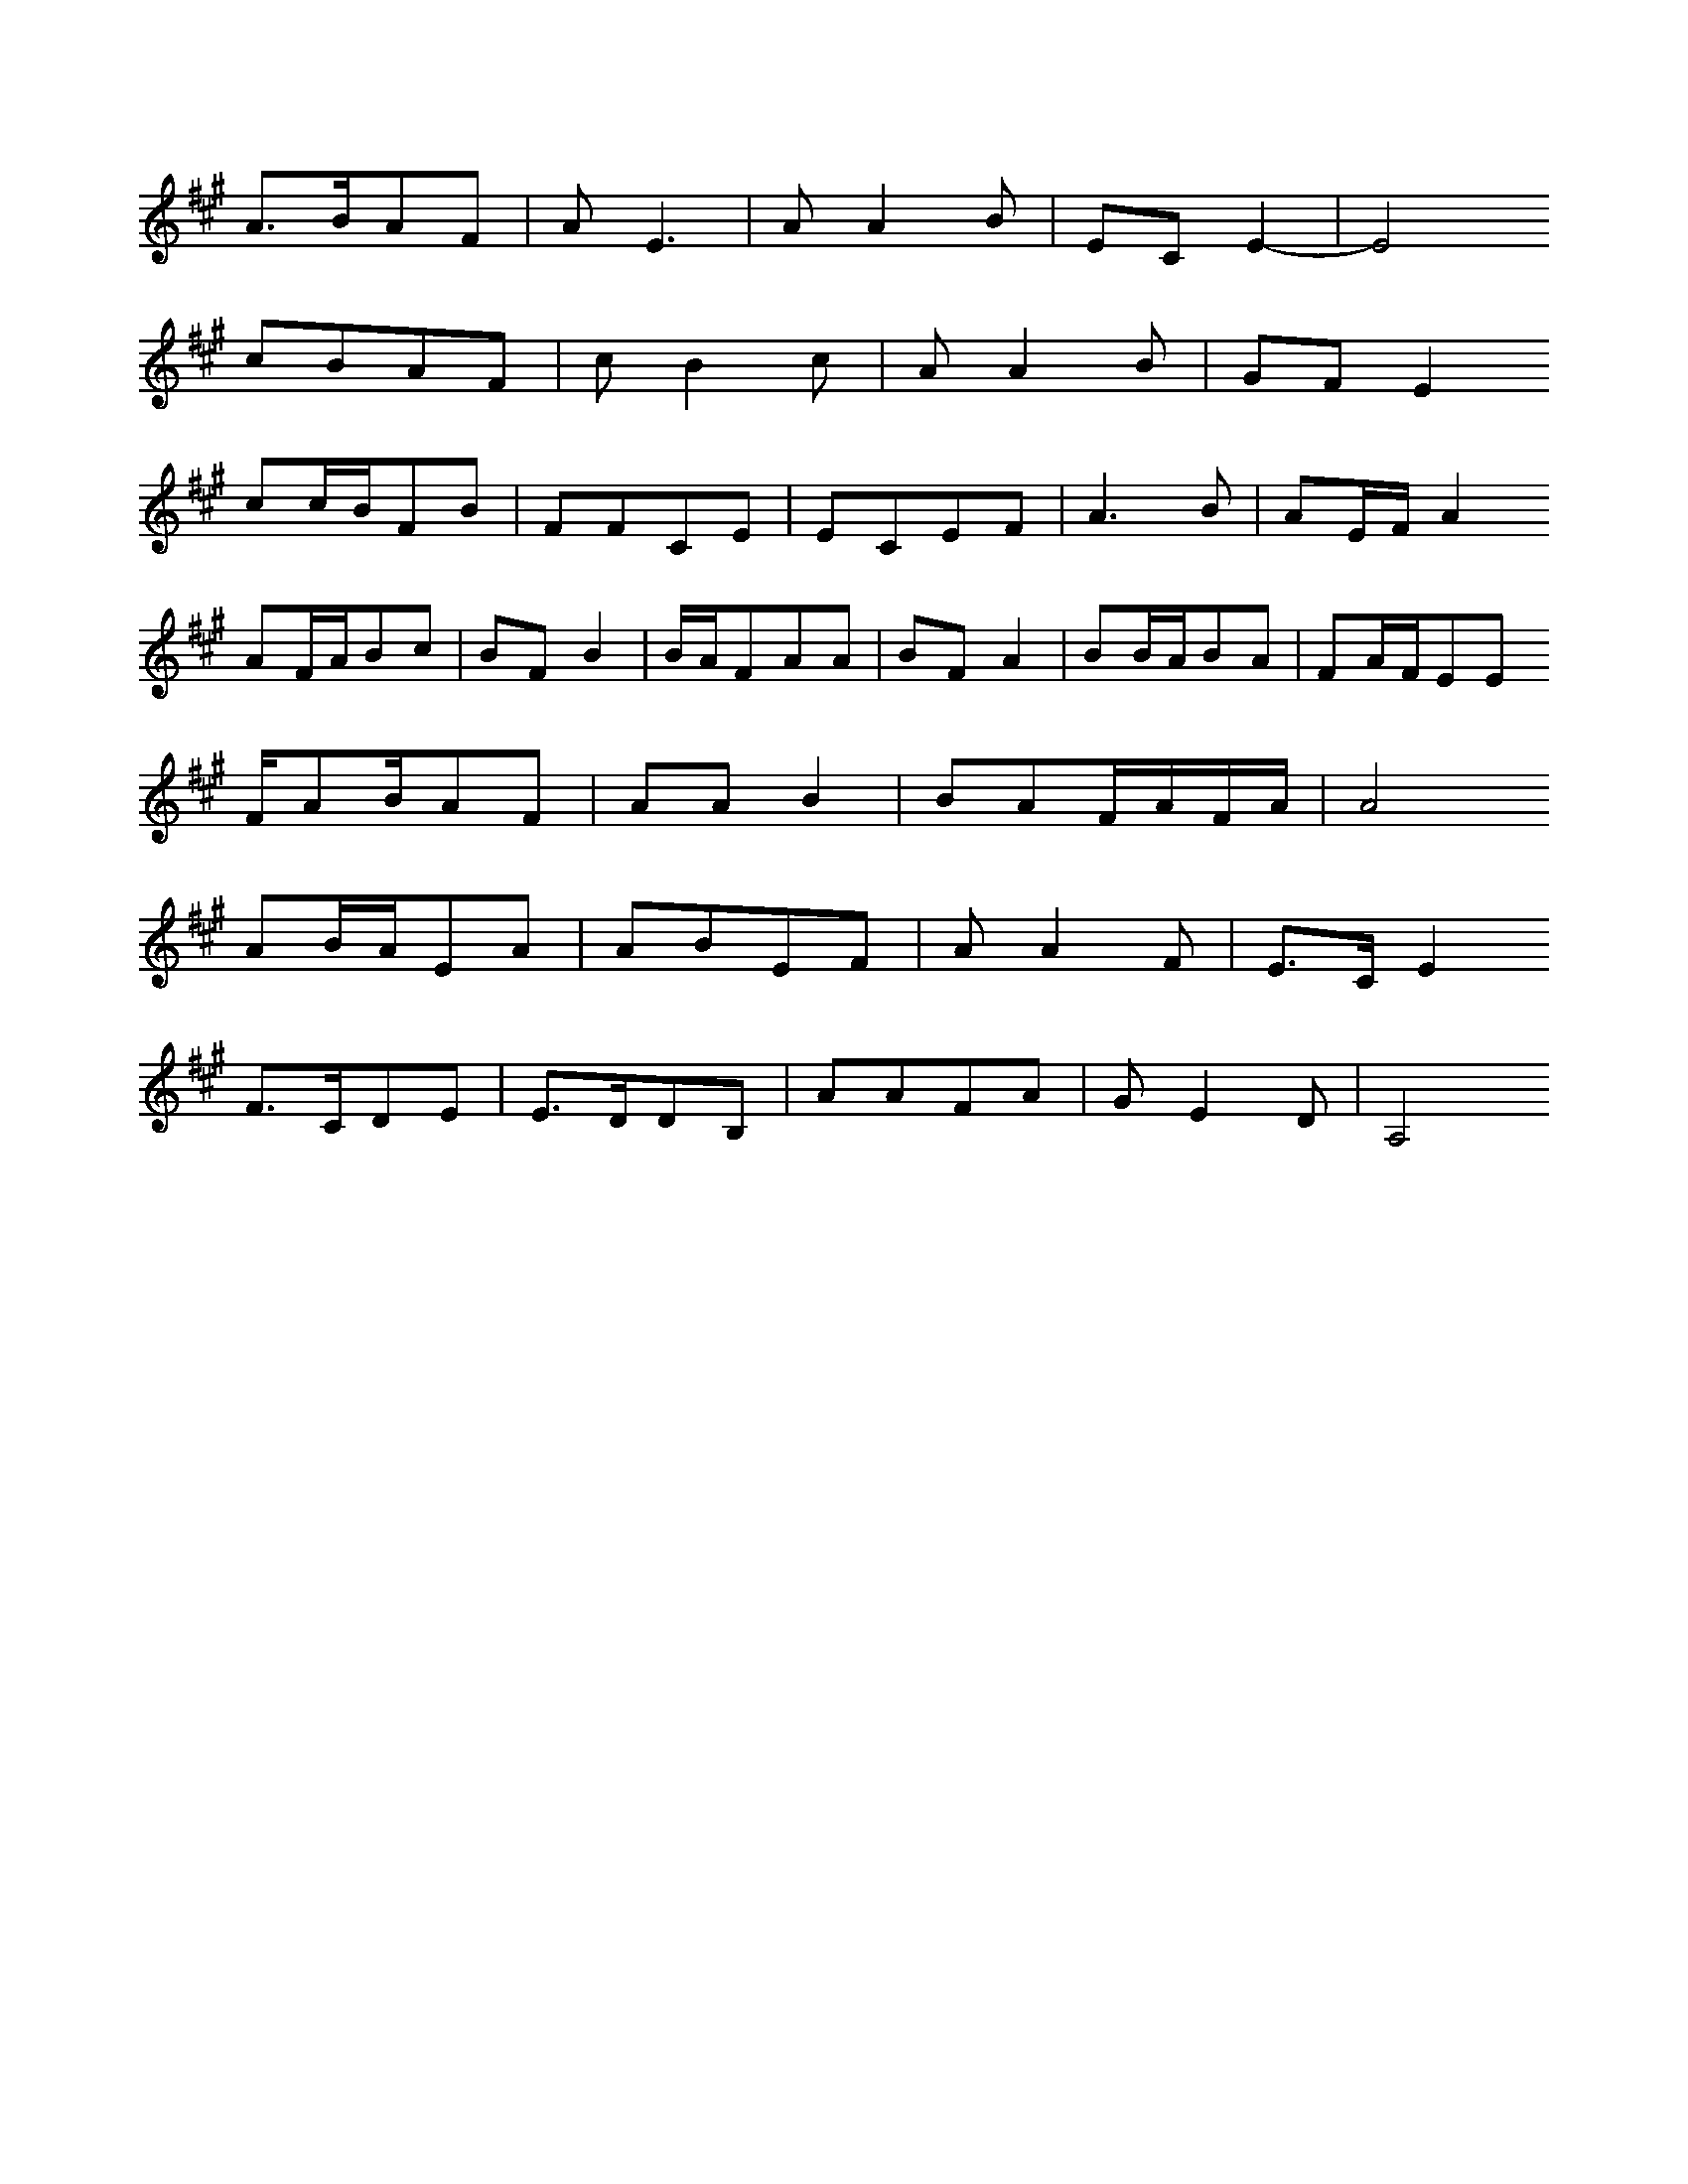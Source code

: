 X: 0
L: 1/16
K: A
A3BA2F2 | A2E6 | A2A4B2 | E2C2E4- | E8
c2B2A2F2 | c2B4c2 | A2A4B2 | G2F2E4
c2cBF2B2 | F2F2C2E2 | E2C2E2F2 | A6B2 | A2EFA4
A2FAB2c2 | B2F2B4 | BAF2A2A2 | B2F2A4 | B2BAB2A2 | F2AFE2E2
FA2BA2F2 | A2A2B4 | B2A2FAFA | A8
A2BAE2A2 | A2B2E2F2 | A2A4F2 | E3CE4
F3CD2E2 | E3DD2B,2 | A2A2F2A2 | G2E4D2 | A,8
